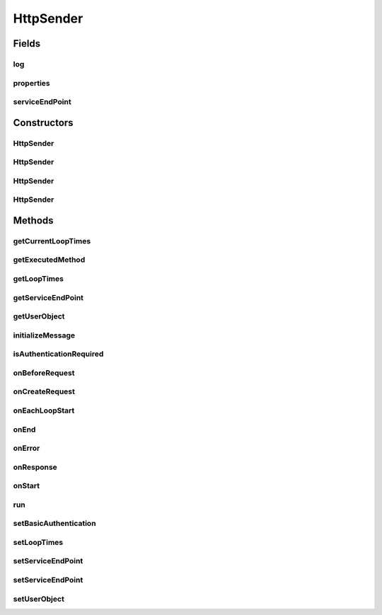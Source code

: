 .. java:import:: java.net MalformedURLException

.. java:import:: java.net URL

.. java:import:: org.apache.commons.httpclient HttpClient

.. java:import:: org.apache.commons.httpclient HttpMethod

.. java:import:: org.apache.commons.httpclient HttpStatus

.. java:import:: org.apache.commons.httpclient HttpException

.. java:import:: org.apache.commons.httpclient.methods PostMethod

.. java:import:: org.apache.commons.httpclient.auth AuthScope

.. java:import:: org.apache.commons.httpclient UsernamePasswordCredentials

.. java:import:: hk.hku.cecid.corvus.util FileLogger

.. java:import:: hk.hku.cecid.corvus.ws.data Data

HttpSender
==========

.. java:package:: hk.hku.cecid.corvus.http
   :noindex:

.. java:type:: public class HttpSender implements Runnable

   The \ ``HttpSender``\  is top base class for sending HTTP request. TODO: javadoc

   :author: Twinsen Tsang

Fields
------
log
^^^

.. java:field:: protected FileLogger log
   :outertype: HttpSender

   The logger used for log message and exception

   **See also:** :java:ref:`hk.hku.cecid.corvus.util.FileLogger`

properties
^^^^^^^^^^

.. java:field:: protected Data properties
   :outertype: HttpSender

serviceEndPoint
^^^^^^^^^^^^^^^

.. java:field:: protected URL serviceEndPoint
   :outertype: HttpSender

Constructors
------------
HttpSender
^^^^^^^^^^

.. java:constructor:: public HttpSender()
   :outertype: HttpSender

   SPA Constructor. It is used when the HTTP Sender is a component in the SPA.

HttpSender
^^^^^^^^^^

.. java:constructor:: public HttpSender(FileLogger logger, Data d)
   :outertype: HttpSender

   Explicit Constructor.

   :param logger: The logger used for log message and exception.
   :param d: The data used for sending HTTP request.

HttpSender
^^^^^^^^^^

.. java:constructor:: public HttpSender(FileLogger l, Data d, String endpoint)
   :outertype: HttpSender

   Explicit Constructor.

   :param l: The logger used for log message and exception.
   :param d: The data used for sending HTTP request.
   :param endpoint: The URL of service end point.

HttpSender
^^^^^^^^^^

.. java:constructor:: public HttpSender(FileLogger l, Data d, URL endpoint)
   :outertype: HttpSender

   Explicit Constructor.

   :param l: The logger used for log message and exception.
   :param d: The data used for sending HTTP request.
   :param endpoint: The URL of service end point.

Methods
-------
getCurrentLoopTimes
^^^^^^^^^^^^^^^^^^^

.. java:method:: public int getCurrentLoopTimes()
   :outertype: HttpSender

   Get what is the current loop times for looping

getExecutedMethod
^^^^^^^^^^^^^^^^^

.. java:method:: public HttpMethod getExecutedMethod()
   :outertype: HttpSender

   Get the last executed HTTP method.  This method should be invoked during \ :java:ref:`onResponse()`\ .

   :return: the last executed HTTP method.

getLoopTimes
^^^^^^^^^^^^

.. java:method:: public int getLoopTimes()
   :outertype: HttpSender

   Get how many times should the sender to be send.

getServiceEndPoint
^^^^^^^^^^^^^^^^^^

.. java:method:: public URL getServiceEndPoint()
   :outertype: HttpSender

   Get the service end-point.

   :return: the service end-point URL.

getUserObject
^^^^^^^^^^^^^

.. java:method:: public Object getUserObject()
   :outertype: HttpSender

   Get a user object.

initializeMessage
^^^^^^^^^^^^^^^^^

.. java:method:: protected void initializeMessage() throws Exception
   :outertype: HttpSender

   Implements this method if you want to send messages without much different between other message to sent.

isAuthenticationRequired
^^^^^^^^^^^^^^^^^^^^^^^^

.. java:method:: public boolean isAuthenticationRequired()
   :outertype: HttpSender

   :return: true if HTTP authentication is required.

onBeforeRequest
^^^^^^^^^^^^^^^

.. java:method:: protected void onBeforeRequest(HttpClient client, HttpMethod request) throws Exception
   :outertype: HttpSender

   [@EVENT] This method is invoked just before sending the request to HTTP service end-point.

   :param client: The HTTP Connection used for sending SOAP request.
   :param request: The request created by \ :java:ref:`onCreateRequest()`\ .
   :throws Exception: Any type of exception will be processed at onError(throwable t).

onCreateRequest
^^^^^^^^^^^^^^^

.. java:method:: protected HttpMethod onCreateRequest() throws Exception
   :outertype: HttpSender

   [@EVENT] This method is invoked when the sender is required to create a HTTP Request from configuration.  By default, this method return a PostMethod pointing to \ :java:ref:`getServiceEndPoint()`\ .

   :throws Exception: Sub-class implementation-specific exception

onEachLoopStart
^^^^^^^^^^^^^^^

.. java:method:: protected void onEachLoopStart() throws Exception
   :outertype: HttpSender

   [@EVENT] This method is invoked when each loop iteration start.

   :throws Exception: Any type of exception will be processed at onError(throw-able t).

onEnd
^^^^^

.. java:method:: protected void onEnd()
   :outertype: HttpSender

   [@EVENT] This method is invoked when the sending execution is ended.

onError
^^^^^^^

.. java:method:: protected void onError(Throwable t)
   :outertype: HttpSender

   [@EVENT] This method is invoked when there is any exception thrown during web service call.  By default, it log the throw-able \ ``t``\  to the instance logger.

onResponse
^^^^^^^^^^

.. java:method:: protected void onResponse() throws Exception
   :outertype: HttpSender

   [@EVENT] This method is invoked when received the reply HTTP response from the server. Developer can use \ :java:ref:`getExecutedMethod()`\  to get the HTTP method generated thru \ :java:ref:`onCreateRequest()`\

   :throws Exception: Any type of exception will be processed at onError(throwable t).

onStart
^^^^^^^

.. java:method:: protected void onStart()
   :outertype: HttpSender

   [@EVENT] This method is invoked when the sender begins to execute the run method.

run
^^^

.. java:method:: public void run()
   :outertype: HttpSender

   The thread execution method.

setBasicAuthentication
^^^^^^^^^^^^^^^^^^^^^^

.. java:method:: public void setBasicAuthentication(String username, String password)
   :outertype: HttpSender

   Set to use the basic authentication when calling the web service.

   :param username: The user-name for basic authentication.
   :param password: The password for basic authentication.
   :throws NullPointerException: When the user-name or password is null.

setLoopTimes
^^^^^^^^^^^^

.. java:method:: public void setLoopTimes(int loopTimes)
   :outertype: HttpSender

   Set how many times should the sender to be send.

   :param loopTimes: the new loopTimes.

setServiceEndPoint
^^^^^^^^^^^^^^^^^^

.. java:method:: public void setServiceEndPoint(URL endpoint)
   :outertype: HttpSender

   Set the service end-point.

   :param endpoint: The URL of the web service end-point.

setServiceEndPoint
^^^^^^^^^^^^^^^^^^

.. java:method:: public void setServiceEndPoint(String endpoint)
   :outertype: HttpSender

   Set the service end-point.

   :param endpoint: The String of the web service end-point.

setUserObject
^^^^^^^^^^^^^

.. java:method:: public void setUserObject(Object obj)
   :outertype: HttpSender

   Set a user object for call-back.

   :param obj: The user object.

